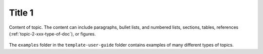 .. _topic-1-xxx-type-of-doc:

=======
Title 1
=======

.. Define |product name| in ``conf.py``.

Content of topic. The content can include paragraphs, bullet lists,
and numbered lists, sections, tables, references
(:ref:`topic-2-xxx-type-of-doc`), or figures.

.. figure:: figures/sample-graphic.png

The ``examples`` folder in the ``template-user-guide`` folder contains
examples of many different types of topics.
